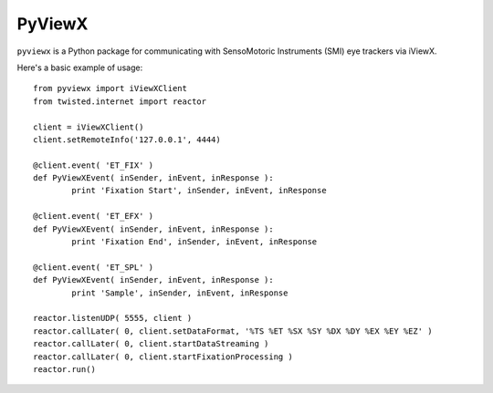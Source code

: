 =======
PyViewX
=======

``pyviewx`` is a Python package for communicating with SensoMotoric Instruments (SMI) eye
trackers via iViewX.

Here's a basic example of usage::

	from pyviewx import iViewXClient
	from twisted.internet import reactor

	client = iViewXClient()
	client.setRemoteInfo('127.0.0.1', 4444)

	@client.event( 'ET_FIX' )
	def PyViewXEvent( inSender, inEvent, inResponse ):
		print 'Fixation Start', inSender, inEvent, inResponse

	@client.event( 'ET_EFX' )
	def PyViewXEvent( inSender, inEvent, inResponse ):
		print 'Fixation End', inSender, inEvent, inResponse

	@client.event( 'ET_SPL' )
	def PyViewXEvent( inSender, inEvent, inResponse ):
		print 'Sample', inSender, inEvent, inResponse

	reactor.listenUDP( 5555, client )
	reactor.callLater( 0, client.setDataFormat, '%TS %ET %SX %SY %DX %DY %EX %EY %EZ' )
	reactor.callLater( 0, client.startDataStreaming )
	reactor.callLater( 0, client.startFixationProcessing )
	reactor.run()